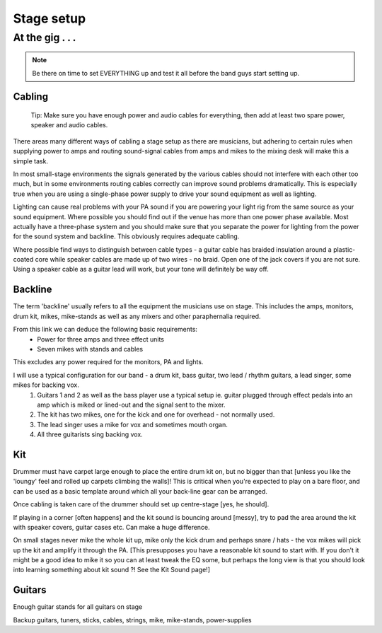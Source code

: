 
Stage setup
###########

At the gig . . .
****************

.. note:: Be there on time to set EVERYTHING up and test it all before the band guys start setting up.

Cabling
-------

..

	Tip: Make sure you have enough power and audio cables for everything, then add at least two spare power, speaker and audio cables.

There areas many different ways of cabling a stage setup as there are musicians, but adhering to certain rules when supplying power to amps and routing sound-signal cables from amps and mikes to the mixing desk will make this a simple task.

In most small-stage environments the signals generated by the various cables should not interfere with each other too much, but in some environments routing cables correctly can improve sound problems dramatically. This is especially true when you are using a single-phase power supply to drive your sound equipment as well as lighting.

Lighting can cause real problems with your PA sound if you are powering your light rig from the same source as your sound equipment. Where possible you should find out if the venue has more than one power phase available. Most actually have a three-phase system and you should make sure that you separate the power for lighting from the power for the sound system and backline. This obviously requires adequate cabling.

Where possible find ways to distinguish between cable types - a guitar cable has braided insulation around a plastic-coated core while speaker cables are made up of two wires - no braid. Open one of the jack covers if you are not sure. Using a speaker cable as a guitar lead will work, but your tone will definitely be way off.

Backline
--------

The term 'backline' usually refers to all the equipment the musicians use on stage. This includes the amps, monitors, drum kit, mikes, mike-stands as well as any mixers and other paraphernalia required.

From this link we can deduce the following basic requirements:
    * Power for three amps and three effect units
    * Seven mikes with stands and cables

This excludes any power required for the monitors, PA and lights.

I will use a typical configuration for our band - a drum kit, bass guitar, two lead / rhythm guitars, a lead singer, some mikes for backing vox.
	1. Guitars 1 and 2 as well as the bass player use a typical setup ie. guitar plugged through effect pedals into an amp which is miked or lined-out and the signal sent to the mixer.
	2. The kit has two mikes, one for the kick and one for overhead - not normally used.
	3. The lead singer uses a mike for vox and sometimes mouth organ.
	4. All three guitarists sing backing vox.


Kit
---

Drummer must have carpet large enough to place the entire drum kit on, but no bigger than that [unless you like the 'loungy' feel and rolled up carpets climbing the walls]! This is critical when you're expected to play on a bare floor, and can be used as a basic template around which all your back-line gear can be arranged.

Once cabling is taken care of the drummer should set up centre-stage [yes, he should].  

If playing in a corner [often happens] and the kit sound is bouncing around [messy], try to pad the area around the kit with speaker covers, guitar cases etc. Can make a huge difference.

On small stages never mike the whole kit up, mike only the kick drum and perhaps snare / hats - the vox mikes will pick up the kit and amplify it through the PA. [This presupposes you have a reasonable kit sound to start with. If you don't it might be a good idea to mike it so you can at least tweak the EQ some, but perhaps the long view is that you should look into learning something about kit sound ?! See the Kit Sound page!]

Guitars
-------

Enough guitar stands for all guitars on stage  

Backup guitars, tuners, sticks, cables, strings, mike, mike-stands, power-supplies  


